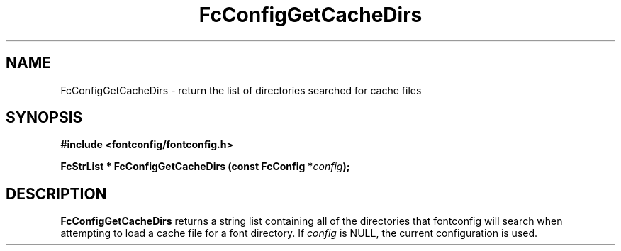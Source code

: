 .\" This manpage has been automatically generated by docbook2man 
.\" from a DocBook document.  This tool can be found at:
.\" <http://shell.ipoline.com/~elmert/comp/docbook2X/> 
.\" Please send any bug reports, improvements, comments, patches, 
.\" etc. to Steve Cheng <steve@ggi-project.org>.
.TH "FcConfigGetCacheDirs" "3" "2022/03/31" "Fontconfig 2.14.0" ""

.SH NAME
FcConfigGetCacheDirs \- return the list of directories searched for cache files
.SH SYNOPSIS
.sp
\fB#include <fontconfig/fontconfig.h>
.sp
FcStrList * FcConfigGetCacheDirs (const FcConfig *\fIconfig\fB);
\fR
.SH "DESCRIPTION"
.PP
\fBFcConfigGetCacheDirs\fR returns a string list containing
all of the directories that fontconfig will search when attempting to load a
cache file for a font directory.
If \fIconfig\fR is NULL, the current configuration is used.
